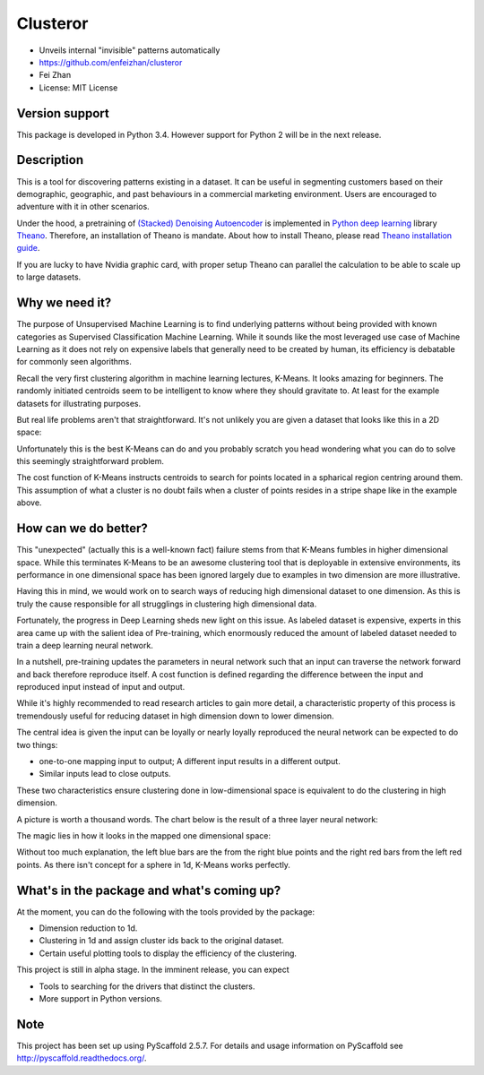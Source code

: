 =========
Clusteror
=========

* Unveils internal "invisible" patterns automatically
* https://github.com/enfeizhan/clusteror
* Fei Zhan
* License: MIT License

Version support
===============
This package is developed in Python 3.4. However support for Python 2 will be
in the next release.

Description
===========

This is a tool for discovering patterns existing in a dataset. It can be useful
in segmenting customers based on their demographic, geographic, and past
behaviours in a commercial marketing environment. Users are encouraged to
adventure with it in other scenarios.

Under the hood, a pretraining of 
`(Stacked) Denoising Autoencoder <https://en.wikipedia.org/wiki/Autoencoder>`__
is implemented in
`Python deep learning <http://deeplearning.net/tutorial/>`__ library
`Theano <http://deeplearning.net/software/theano/>`__. Therefore, an installation
of Theano is mandate. About how to install Theano, please read
`Theano installation guide <http://deeplearning.net/software/theano/install.html>`__.

If you are lucky to have Nvidia graphic card, with proper setup Theano can
parallel the calculation to be able to scale up to large datasets.

Why we need it?
===============

The purpose of Unsupervised Machine Learning is to find underlying patterns
without being provided with known categories as Supervised Classification
Machine Learning. While it sounds like the most leveraged use case of Machine
Learning as it does not rely on expensive labels that generally need to be
created by human, its efficiency is debatable for commonly seen algorithms.

Recall the very first clustering algorithm in machine learning lectures,
K-Means. It looks amazing for beginners. The randomly initiated centroids
seem to be intelligent to know where they should gravitate to. At least for
the example datasets for illustrating purposes.

But real life problems aren't that straightforward. It's not unlikely you are
given a dataset that looks like this in a 2D space:

.. image:: tests/readme_pics/original_problem.png

Unfortunately this is the best K-Means can do and you probably scratch you head
wondering what you can do to solve this seemingly straightforward problem.

.. image:: tests/readme_pics/bad_kmeans.png

The cost function of K-Means instructs centroids to search for points
located in a spharical region centring around them. This assumption of what
a cluster is no doubt fails when a cluster of points resides in a stripe
shape like in the example above.

How can we do better?
=====================
This "unexpected" (actually this is a well-known fact) failure stems from that
K-Means fumbles in higher dimensional space. While this terminates K-Means to
be an awesome clustering tool that is deployable in extensive environments,
its performance in one dimensional space has been ignored largely due to
examples in two dimension are more illustrative.

Having this in mind, we would work on to search ways of reducing high
dimensional dataset to one dimension. As this is truly the cause responsible
for all strugglings in clustering high dimensional data.

Fortunately, the progress in Deep Learning sheds new light on this issue. As
labeled dataset is expensive, experts in this area came up with the salient
idea of Pre-training, which enormously reduced the amount of labeled dataset
needed to train a deep learning neural network.

In a nutshell, pre-training updates the parameters in neural network such that
an input can traverse the network forward and back therefore reproduce itself.
A cost function is defined regarding the difference between the input and
reproduced input instead of input and output.

While it's highly recommended to read research articles to gain more detail,
a characteristic property of this process is tremendously useful for reducing
dataset in high dimension down to lower dimension.

The central idea is given the input can be loyally or nearly loyally
reproduced the neural network can be expected to do two things:

* one-to-one mapping input to output; A different input results in a different
  output.
* Similar inputs lead to close outputs.

These two characteristics ensure clustering done in low-dimensional space
is equivalent to do the clustering in high dimension.

A picture is worth a thousand words. The chart below is the result of a three
layer neural network:

.. image:: tests/readme_pics/leveraged_kmeans.png

The magic lies in how it looks in the mapped one dimensional space:

.. image:: tests/readme_pics/hist.png

Without too much explanation, the left blue bars are the from the right blue
points and the right red bars from the left red points. As there isn't
concept for a sphere in 1d, K-Means works perfectly.

What's in the package and what's coming up?
===========================================
At the moment, you can do the following with the tools provided by the
package:

* Dimension reduction to 1d.
* Clustering in 1d and assign cluster ids back to the original dataset.
* Certain useful plotting tools to display the efficiency of the clustering.

This project is still in alpha stage. In the imminent release, you can expect

* Tools to searching for the drivers that distinct the clusters.
* More support in Python versions.

Note
====

This project has been set up using PyScaffold 2.5.7. For details and usage
information on PyScaffold see http://pyscaffold.readthedocs.org/.
